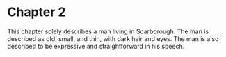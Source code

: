 * Chapter 2
  This chapter solely describes a man living in Scarborough. The man is described as old, small, and thin, with dark hair and eyes. The man is also described to be expressive and straightforward in his speech.
